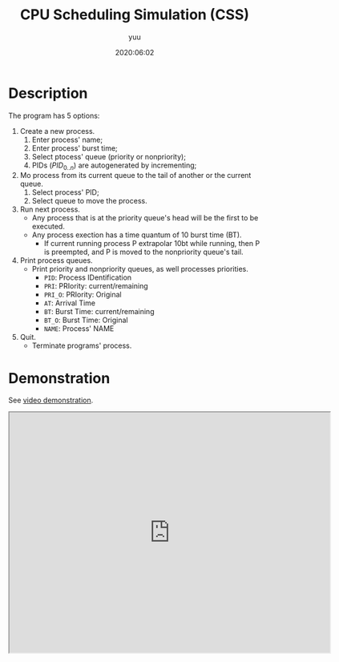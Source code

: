 #+TITLE: CPU Scheduling Simulation (CSS)
#+AUTHOR: yuu
#+date: 2020:06:02


* Description
  The program has 5 options:
  1. Create a new process.
     1. Enter process' name;
     2. Enter process' burst time;
     3. Select ptocess' queue (priority or nonpriority);
     4. PIDs ($PID_{0..n}$) are autogenerated by incrementing;
  2. Mo process from its current queue
     to the tail of another or the current queue.
     1. Select process' PID;
     2. Select queue to move the process.
  3. Run next process.
     - Any process that is at the priority queue's head
       will be the first to be executed.
     - Any process exection has a time quantum of 10 burst time (BT).
       - If current running process P extrapolar 10bt while running,
         then P is preempted,
         and P is moved to the nonpriority queue's tail.
  4. Print process queues.
     - Print priority and nonpriority queues,
       as well processes priorities.
       - ~PID~: Process IDentification
       - ~PRI~: PRIority: current/remaining
       - ~PRI_O~: PRIority: Original
       - ~AT~: Arrival Time
       - ~BT~: Burst Time: current/remaining
       - ~BT_O~: Burst Time: Original
       - ~NAME~: Process' NAME
  5. Quit.
     - Terminate programs' process.

* Demonstration
  See [[https://drive.google.com/file/d/1t8t9JjZ2r40oF2nHvidAf8R3u745Pvtt/view][video demonstration]].


  #+BEGIN_EXPORT html
  <iframe src="https://drive.google.com/file/d/1t8t9JjZ2r40oF2nHvidAf8R3u745Pvtt/preview"
  width="640" height="480" allowfullscreen></iframe>
  #+END_EXPORT
